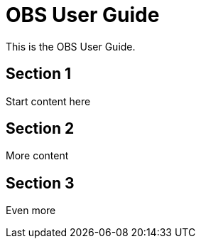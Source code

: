 // OBS User Guide

[#obs-user]
= OBS User Guide
:experimental:

// for GitHub rendering only, do not modify
ifdef::env-github[]
:imagesdir: ../images/
:tip-caption: :bulb:
:note-caption: :information_source:
:important-caption: :heavy_exclamation_mark:
:caution-caption: :fire:
:warning-caption: :warning:
endif::[]

This is the OBS User Guide.

== Section 1

Start content here

== Section 2

More content

== Section 3

Even more
